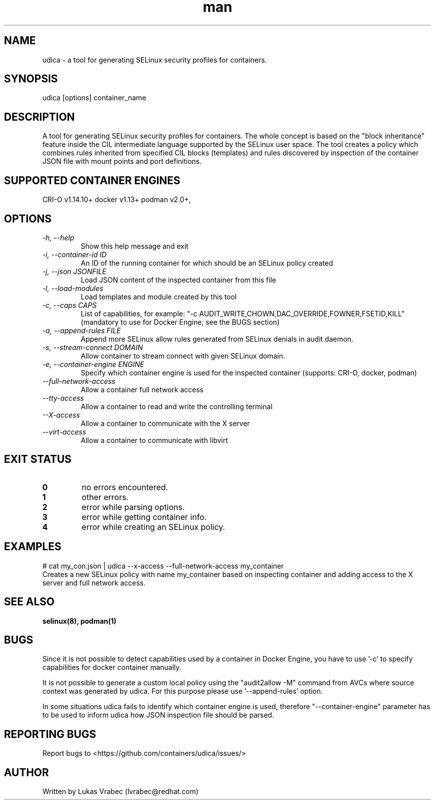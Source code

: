 .\" Copyright (C) 2018 Lukas Vrabec, <lvrabec@redhat.com>
.\"
.\" This program is free software: you can redistribute it and/or modify
.\" it under the terms of the GNU General Public License as published by
.\" the Free Software Foundation, either version 3 of the License, or
.\" (at your option) any later version.
.\"
.\" This program is distributed in the hope that it will be useful,
.\" but WITHOUT ANY WARRANTY; without even the implied warranty of
.\" MERCHANTABILITY or FITNESS FOR A PARTICULAR PURPOSE.  See the
.\" GNU General Public License for more details.
.\"
.\" You should have received a copy of the GNU General Public License
.\" along with this program.  If not, see <https://www.gnu.org/licenses/>.

.\" A man page for udica.
.\" Contact lvrabec@redhat.com to report errors or typos.
.TH man 8 "17 February 2019" "1.1" "udica man page"

.SH NAME
udica \- a tool for generating SELinux security profiles for containers.

.SH SYNOPSIS
udica [options] container_name

.SH DESCRIPTION
A tool for generating SELinux security profiles for containers. The whole concept is based on the "block inheritance" feature inside the CIL intermediate language supported by the SELinux user space. The tool creates a policy which combines rules inherited from specified CIL blocks (templates) and rules discovered by inspection of the container JSON file with mount points and port definitions.

.SH SUPPORTED CONTAINER ENGINES
CRI-O v1.14.10+
docker v1.13+
podman v2.0+,

.SH OPTIONS
.TP
.I  \-h, \-\-help
Show this help message and exit

.TP
.I   \-i, \-\-container\-id ID
An ID of the running container for which should be an SELinux policy created

.TP
.I   \-j, \-\-json JSONFILE
Load JSON content of the inspected container from this file

.TP
.I   \-l, \-\-load\-modules
Load templates and module created by this tool

.TP
.I  \-c, \-\-caps CAPS
List of capabilities, for example: "\-c AUDIT\_WRITE,CHOWN,DAC\_OVERRIDE,FOWNER,FSETID,KILL"
(mandatory to use for Docker Engine, see the BUGS section)

.TP
.I  \-a, \-\-append-rules FILE
Append more SELinux allow rules generated from SELinux denials in audit daemon.

.TP
.I  \-s, \-\-stream-connect DOMAIN
Allow container to stream connect with given SELinux domain.

.TP
.I \-e, \-\-container-engine ENGINE
Specify which container engine is used for the inspected container (supports: CRI-O, docker, podman)

.TP
.I   \-\-full\-network\-access
Allow a container full network access

.TP
.I   \-\-tty\-access
Allow a container to read and write the controlling terminal

.TP
.I   \-\-X\-access
Allow a container to communicate with the X server

.TP
.I   \-\-virt\-access
Allow a container to communicate with libvirt

.SH EXIT STATUS
.TP
.B 0
no errors encountered.
.TP
.B 1
other errors.
.TP
.B 2
error while parsing options.
.TP
.B 3
error while getting container info.
.TP
.B 4
error while creating an SELinux policy.

.SH EXAMPLES
.nf
# cat my_con.json | udica \-\-x\-access \-\-full\-network\-access my_container
Creates a new SELinux policy with name my_container based on inspecting container and adding access to the X server and full network access.

.SH SEE ALSO
.BR selinux(8),
.BR podman(1)

.SH BUGS
Since it is not possible to detect capabilities used by a container in Docker Engine, you have to use '-c' to specify capabilities for docker container manually.

It is not possible to generate a custom local policy using the "audit2allow -M" command from AVCs where source context was generated by udica. For this purpose please use '--append-rules' option.

In some situations udica fails to identify which container engine is used, therefore "--container-engine" parameter has to be used to inform udica how JSON inspection file should be parsed.

.SH REPORTING BUGS
Report bugs to <https://github.com/containers/udica/issues/>

.SH AUTHOR
Written by Lukas Vrabec (lvrabec@redhat.com)
